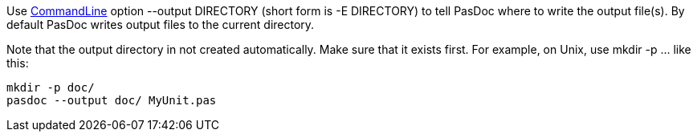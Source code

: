 Use link:CommandLine[CommandLine] option --output DIRECTORY (short
form is -E DIRECTORY) to tell PasDoc where to write the output file(s).
By default PasDoc writes output files to the current directory.

Note that the output directory in not created automatically. Make sure
that it exists first. For example, on Unix, use mkdir -p ... like this:

----
mkdir -p doc/
pasdoc --output doc/ MyUnit.pas
----
